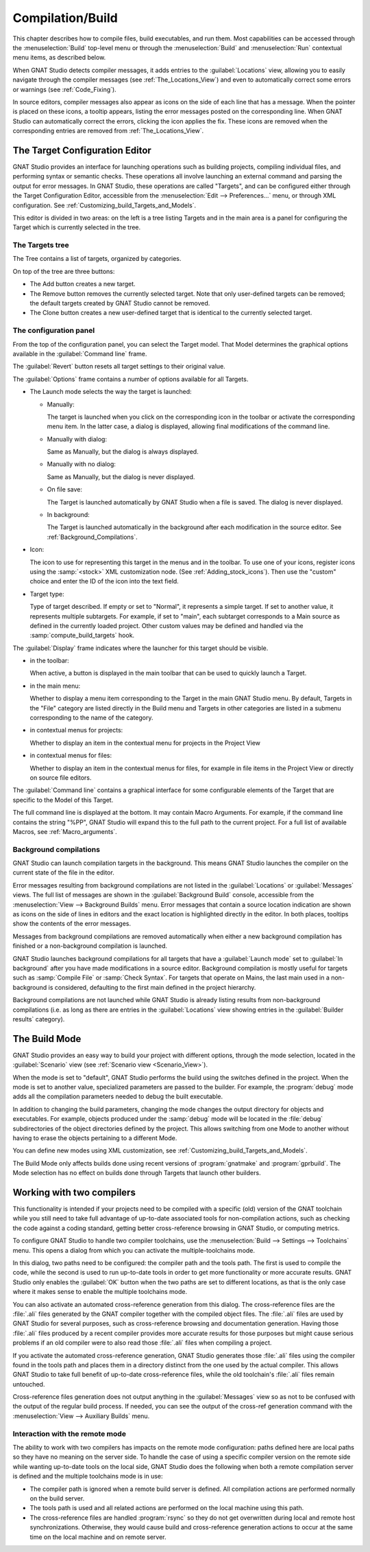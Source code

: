 .. index:: compilation
.. index:: build
.. _Compilation/Build:

*****************
Compilation/Build
*****************

This chapter describes how to compile files, build executables, and run
them.  Most capabilities can be accessed through the :menuselection:`Build`
top-level menu or through the :menuselection:`Build` and
:menuselection:`Run` contextual menu items, as described below.

When GNAT Studio detects compiler messages, it adds entries to the
:guilabel:`Locations` view, allowing you to easily navigate through the
compiler messages (see :ref:`The_Locations_View`) and even to automatically
correct some errors or warnings (see :ref:`Code_Fixing`).

In source editors, compiler messages also appear as icons on the side of
each line that has a message. When the pointer is placed on these icons, a
tooltip appears, listing the error messages posted on the corresponding
line. When GNAT Studio can automatically correct the errors, clicking the icon
applies the fix. These icons are removed when the corresponding entries are
removed from :ref:`The_Locations_View`.

.. index:: build targets
.. _The_Target_Configuration_Editor:

The Target Configuration Editor
===============================

GNAT Studio provides an interface for launching operations such as building
projects, compiling individual files, and performing syntax or semantic
checks.  These operations all involve launching an external command and
parsing the output for error messages. In GNAT Studio, these operations are
called "Targets", and can be configured either through the Target Configuration
Editor, accessible from the :menuselection:`Edit --> Preferences...` menu,
or through XML configuration.
See :ref:`Customizing_build_Targets_and_Models`.

.. image:: target-configuration-editor.png
   :width: 100%

This editor is divided in two areas: on the left is a tree listing Targets
and in the main area is a panel for configuring the Target which is
currently selected in the tree.

The Targets tree
----------------

The Tree contains a list of targets, organized by categories.

On top of the tree are three buttons:

* The Add button creates a new target.
* The Remove button removes the currently selected target. Note that only
  user-defined targets can be removed; the default targets created by
  GNAT Studio cannot be removed.
* The Clone button creates a new user-defined target that is identical
  to the currently selected target.

The configuration panel
-----------------------

From the top of the configuration panel, you can select the Target model.
That Model determines the graphical options available in the
:guilabel:`Command line` frame.

The :guilabel:`Revert` button resets all target settings to their original
value.

The :guilabel:`Options` frame contains a number of options available for
all Targets.

* The Launch mode selects the way the target is launched:

  * Manually:

    The target is launched when you click on the corresponding icon in the
    toolbar or activate the corresponding menu item.  In the latter case, a
    dialog is displayed, allowing final modifications of the command line.

  * Manually with dialog:

    Same as Manually, but the dialog is always displayed.

  * Manually with no dialog:

    Same as Manually, but the dialog is never displayed.

  * On file save:

    The Target is launched automatically by GNAT Studio when a file is saved.
    The dialog is never displayed.

  * In background:

    The Target is launched automatically in the background after each
    modification in the source editor. See :ref:`Background_Compilations`.

* Icon:

  The icon to use for representing this target in the menus and in the
  toolbar. To use one of your icons, register icons using the
  :samp:`<stock>` XML customization node. (See
  :ref:`Adding_stock_icons`). Then use the "custom" choice and enter the ID
  of the icon into the text field.

* Target type:

  Type of target described. If empty or set to "Normal", it represents a
  simple target. If set to another value, it represents multiple
  subtargets.  For example, if set to "main", each subtarget corresponds to
  a Main source as defined in the currently loaded project.  Other custom
  values may be defined and handled via the :samp:`compute_build_targets`
  hook.

The :guilabel:`Display` frame indicates where the launcher for this target
should be visible.

* in the toolbar:

  When active, a button is displayed in the main toolbar that can be used
  to quickly launch a Target.

* in the main menu:

  Whether to display a menu item corresponding to the Target in the main
  GNAT Studio menu. By default, Targets in the "File" category are listed
  directly in the Build menu and Targets in other categories are listed in a
  submenu corresponding to the name of the category.

* in contextual menus for projects:

  Whether to display an item in the contextual menu for projects in the
  Project View

* in contextual menus for files:

  Whether to display an item in the contextual menus for files, for example
  in file items in the Project View or directly on source file editors.

The :guilabel:`Command line` contains a graphical interface for some
configurable elements of the Target that are specific to the Model of this
Target.

The full command line is displayed at the bottom.  It may contain Macro
Arguments. For example, if the command line contains the string "%PP",
GNAT Studio will expand this to the full path to the current project.
For a full list of available Macros, see :ref:`Macro_arguments`.

.. _Background_Compilations:

Background compilations
-----------------------

GNAT Studio can launch compilation targets in the background. This means
GNAT Studio launches the compiler on the current state of the file in
the editor.

.. index:: menu; tools --> consoles --> background builds

Error messages resulting from background compilations are not listed in the
:guilabel:`Locations` or :guilabel:`Messages` views. The full list of
messages are shown in the :guilabel:`Background Build` console, accessible
from the :menuselection:`View --> Background Builds` menu.
Error messages that contain a source location indication are shown as icons
on the side of lines in editors and the exact location is highlighted
directly in the editor. In both places, tooltips show the contents of the
error messages.

Messages from background compilations are removed automatically when either
a new background compilation has finished or a non-background compilation
is launched.

GNAT Studio launches background compilations for all targets that have a
:guilabel:`Launch mode` set to :guilabel:`In background` after you have made
modifications in a source editor.  Background compilation is mostly useful
for targets such as :samp:`Compile File` or :samp:`Check Syntax`. For
targets that operate on Mains, the last main used in a non-background is
considered, defaulting to the first main defined in the project hierarchy.

Background compilations are not launched while GNAT Studio is already listing
results from non-background compilations (i.e. as long as there are entries
in the :guilabel:`Locations` view showing entries in the :guilabel:`Builder
results` category).


.. index:: build modes
.. _The_Build_Mode:

The Build Mode
==============

GNAT Studio provides an easy way to build your project with different options,
through the mode selection, located in the :guilabel:`Scenario` view (see
:ref:`Scenario view <Scenario_View>`).

When the mode is set to "default", GNAT Studio performs the build using the
switches defined in the project. When the mode is set to another value,
specialized parameters are passed to the builder. For example, the
:program:`debug` mode adds all the compilation parameters needed to
debug the built executable.

In addition to changing the build parameters, changing the mode changes the
output directory for objects and executables. For example, objects produced
under the :samp:`debug` mode will be located in the :file:`debug`
subdirectories of the object directories defined by the project.  This
allows switching from one Mode to another without having to erase the
objects pertaining to a different Mode.

You can define new modes using XML customization, see
:ref:`Customizing_build_Targets_and_Models`.

The Build Mode only affects builds done using recent versions of
:program:`gnatmake` and :program:`gprbuild`. The Mode selection has no
effect on builds done through Targets that launch other builders.


.. index:: build; toolchains
.. index:: build; multiple compilers
.. _Working_with_two_compilers:

Working with two compilers
==========================

This functionality is intended if your projects need to be compiled with a
specific (old) version of the GNAT toolchain while you still need to take
full advantage of up-to-date associated tools for non-compilation actions,
such as checking the code against a coding standard, getting better
cross-reference browsing in GNAT Studio, or computing metrics.

.. index:: menu; build --> settings --> toolchains

To configure GNAT Studio to handle two compiler toolchains, use the
:menuselection:`Build --> Settings --> Toolchains` menu.  This opens a
dialog from which you can activate the multiple-toolchains mode.

.. image:: toolchains-config.png

In this dialog, two paths need to be configured: the compiler path and the
tools path. The first is used to compile the code, while the second is used
to run up-to-date tools in order to get more functionality or more accurate
results.  GNAT Studio only enables the :guilabel:`OK` button when the two paths
are set to different locations, as that is the only case where it makes sense
to enable the multiple toolchains mode.

You can also activate an automated cross-reference generation from this
dialog. The cross-reference files are the :file:`.ali` files generated by
the GNAT compiler together with the compiled object files. The :file:`.ali`
files are used by GNAT Studio for several purposes, such as cross-reference
browsing and documentation generation. Having those :file:`.ali` files
produced by a recent compiler provides more accurate results for those
purposes but might cause serious problems if an old compiler were to also
read those :file:`.ali` files when compiling a project.

If you activate the automated cross-reference generation, GNAT Studio generates
those :file:`.ali` files using the compiler found in the tools path and
places them in a directory distinct from the one used by the actual
compiler. This allows GNAT Studio to take full benefit of up-to-date
cross-reference files, while the old toolchain's :file:`.ali` files
remain untouched.

.. index:: menu; tools --> consoles --> auxiliary builds

Cross-reference files generation does not output anything in the
:guilabel:`Messages` view so as not to be confused with the output of the
regular build process. If needed, you can see the output of the cross-ref
generation command with the :menuselection:`View --> Auxiliary Builds` menu.


Interaction with the remote mode
--------------------------------

The ability to work with two compilers has impacts on the remote mode
configuration: paths defined here are local paths so they have no meaning
on the server side.  To handle the case of using a specific compiler
version on the remote side while wanting up-to-date tools on the local
side, GNAT Studio does the following when both a remote compilation server is
defined and the multiple toolchains mode is in use:

* The compiler path is ignored when a remote build server is defined. All
  compilation actions are performed normally on the build server.
* The tools path is used and all related actions are performed on the local
  machine using this path.
* The cross-reference files are handled :program:`rsync` so they do not get
  overwritten during local and remote host synchronizations.  Otherwise,
  they would cause build and cross-reference generation actions to occur at
  the same time on the local machine and on remote server.
